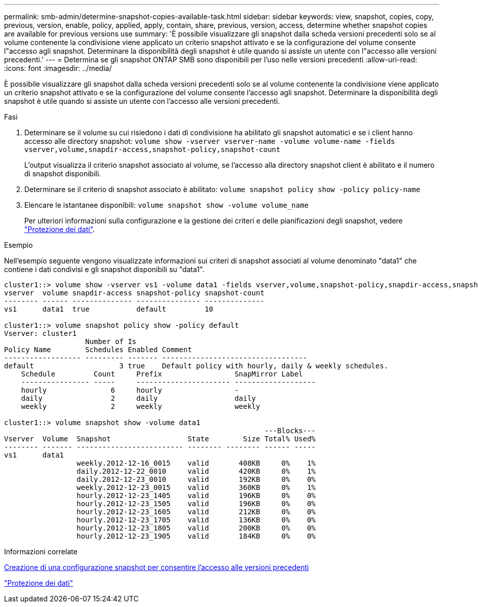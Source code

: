 ---
permalink: smb-admin/determine-snapshot-copies-available-task.html 
sidebar: sidebar 
keywords: view, snapshot, copies, copy, previous, version, enable, policy, applied, apply, contain, share, previous, version, access, determine whether snapshot copies are available for previous versions use 
summary: 'È possibile visualizzare gli snapshot dalla scheda versioni precedenti solo se al volume contenente la condivisione viene applicato un criterio snapshot attivato e se la configurazione del volume consente l"accesso agli snapshot. Determinare la disponibilità degli snapshot è utile quando si assiste un utente con l"accesso alle versioni precedenti.' 
---
= Determina se gli snapshot ONTAP SMB sono disponibili per l'uso nelle versioni precedenti
:allow-uri-read: 
:icons: font
:imagesdir: ../media/


[role="lead"]
È possibile visualizzare gli snapshot dalla scheda versioni precedenti solo se al volume contenente la condivisione viene applicato un criterio snapshot attivato e se la configurazione del volume consente l'accesso agli snapshot. Determinare la disponibilità degli snapshot è utile quando si assiste un utente con l'accesso alle versioni precedenti.

.Fasi
. Determinare se il volume su cui risiedono i dati di condivisione ha abilitato gli snapshot automatici e se i client hanno accesso alle directory snapshot: `volume show -vserver vserver-name -volume volume-name -fields vserver,volume,snapdir-access,snapshot-policy,snapshot-count`
+
L'output visualizza il criterio snapshot associato al volume, se l'accesso alla directory snapshot client è abilitato e il numero di snapshot disponibili.

. Determinare se il criterio di snapshot associato è abilitato: `volume snapshot policy show -policy policy-name`
. Elencare le istantanee disponibili: `volume snapshot show -volume volume_name`
+
Per ulteriori informazioni sulla configurazione e la gestione dei criteri e delle pianificazioni degli snapshot, vedere link:../data-protection/index.html["Protezione dei dati"].



.Esempio
Nell'esempio seguente vengono visualizzate informazioni sui criteri di snapshot associati al volume denominato "data1" che contiene i dati condivisi e gli snapshot disponibili su "data1".

[listing]
----
cluster1::> volume show -vserver vs1 -volume data1 -fields vserver,volume,snapshot-policy,snapdir-access,snapshot-count
vserver  volume snapdir-access snapshot-policy snapshot-count
-------- ------ -------------- --------------- --------------
vs1      data1  true           default         10

cluster1::> volume snapshot policy show -policy default
Vserver: cluster1
                   Number of Is
Policy Name        Schedules Enabled Comment
------------------ --------- ------- ----------------------------------
default                    3 true    Default policy with hourly, daily & weekly schedules.
    Schedule         Count     Prefix                 SnapMirror Label
    ---------------- -----     ---------------------- -------------------
    hourly               6     hourly                 -
    daily                2     daily                  daily
    weekly               2     weekly                 weekly

cluster1::> volume snapshot show -volume data1
                                                             ---Blocks---
Vserver  Volume  Snapshot                  State        Size Total% Used%
-------- ------- ------------------------- -------- -------- ------ -----
vs1      data1
                 weekly.2012-12-16_0015    valid       408KB     0%    1%
                 daily.2012-12-22_0010     valid       420KB     0%    1%
                 daily.2012-12-23_0010     valid       192KB     0%    0%
                 weekly.2012-12-23_0015    valid       360KB     0%    1%
                 hourly.2012-12-23_1405    valid       196KB     0%    0%
                 hourly.2012-12-23_1505    valid       196KB     0%    0%
                 hourly.2012-12-23_1605    valid       212KB     0%    0%
                 hourly.2012-12-23_1705    valid       136KB     0%    0%
                 hourly.2012-12-23_1805    valid       200KB     0%    0%
                 hourly.2012-12-23_1905    valid       184KB     0%    0%
----
.Informazioni correlate
xref:create-snapshot-config-previous-versions-access-task.adoc[Creazione di una configurazione snapshot per consentire l'accesso alle versioni precedenti]

link:../data-protection/index.html["Protezione dei dati"]
